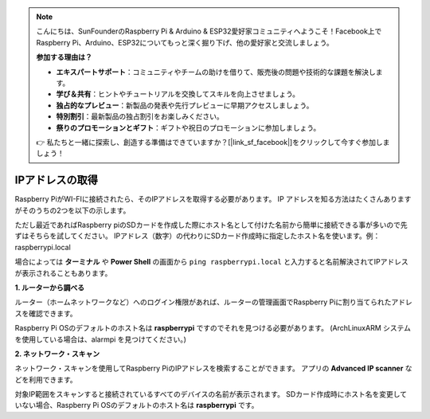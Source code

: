 .. note::

    こんにちは、SunFounderのRaspberry Pi & Arduino & ESP32愛好家コミュニティへようこそ！Facebook上でRaspberry Pi、Arduino、ESP32についてもっと深く掘り下げ、他の愛好家と交流しましょう。

    **参加する理由は？**

    - **エキスパートサポート**：コミュニティやチームの助けを借りて、販売後の問題や技術的な課題を解決します。
    - **学び＆共有**：ヒントやチュートリアルを交換してスキルを向上させましょう。
    - **独占的なプレビュー**：新製品の発表や先行プレビューに早期アクセスしましょう。
    - **特別割引**：最新製品の独占割引をお楽しみください。
    - **祭りのプロモーションとギフト**：ギフトや祝日のプロモーションに参加しましょう。

    👉 私たちと一緒に探索し、創造する準備はできていますか？[|link_sf_facebook|]をクリックして今すぐ参加しましょう！

.. _get_ip:

IPアドレスの取得
======================

Raspberry PiがWI-FIに接続されたら、そのIPアドレスを取得する必要があります。 
IP アドレスを知る方法はたくさんありますがそのうちの2つを以下の示します。

ただし最近であればRaspberry piのSDカードを作成した際にホスト名として付けた名前から簡単に接続できる事が多いので先ずはそちらを試してください。
IPアドレス（数字）の代わりにSDカード作成時に指定したホスト名を使います。例： raspberrypi.local

場合によっては **ターミナル** や **Power Shell** の画面から ``ping raspberrypi.local`` と入力すると名前解決されてIPアドレスが表示されることもあります。

**1. ルーターから調べる**

ルーター（ホームネットワークなど）へのログイン権限があれば、ルーターの管理画面でRaspberry Piに割り当てられたアドレスを確認できます。

Raspberry Pi OSのデフォルトのホスト名は **raspberrypi** ですのでそれを見つける必要があります。 (ArchLinuxARM システムを使用している場合は、alarmpi を見つけてください。)

**2. ネットワーク・スキャン**

ネットワーク・スキャンを使用してRaspberry PiのIPアドレスを検索することができます。 アプリの **Advanced IP scanner** などを利用できます。

対象IP範囲をスキャンすると接続されているすべてのデバイスの名前が表示されます。 SDカード作成時にホスト名を変更していない場合、Raspberry Pi OSのデフォルトのホスト名は **raspberrypi** です。
